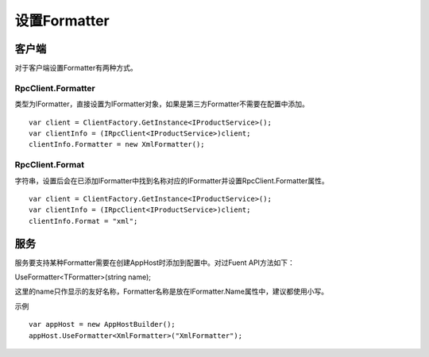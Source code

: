 ﻿设置Formatter
===============

客户端
````````````````````````````````
对于客户端设置Formatter有两种方式。

RpcClient.Formatter
--------------------------------
类型为IFormatter，直接设置为IFormatter对象，如果是第三方Formatter不需要在配置中添加。
::

	var client = ClientFactory.GetInstance<IProductService>();
	var clientInfo = (IRpcClient<IProductService>)client;
	clientInfo.Formatter = new XmlFormatter();

RpcClient.Format
--------------------------------
字符串，设置后会在已添加IFormatter中找到名称对应的IFormatter并设置RpcClient.Formatter属性。
::

	var client = ClientFactory.GetInstance<IProductService>();
	var clientInfo = (IRpcClient<IProductService>)client;
	clientInfo.Format = "xml";

服务
````````````````````````````````
服务要支持某种Formatter需要在创建AppHost时添加到配置中。对过Fuent API方法如下：

UseFormatter<TFormatter>(string name); 

这里的name只作显示的友好名称，Formatter名称是放在IFormatter.Name属性中，建议都使用小写。

示例
::

	var appHost = new AppHostBuilder();
	appHost.UseFormatter<XmlFormatter>("XmlFormatter");




